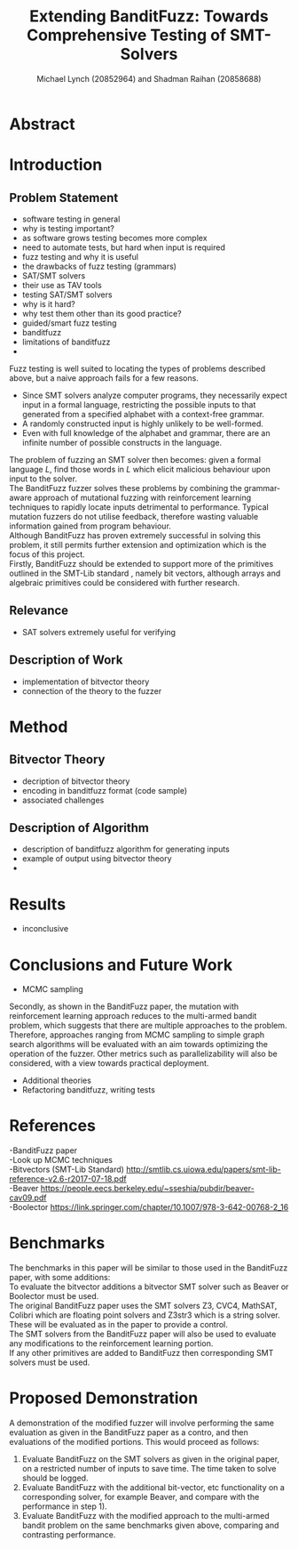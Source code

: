 #+Title: Extending BanditFuzz: Towards Comprehensive Testing of SMT-Solvers
#+Author: Michael Lynch (20852964) and Shadman Raihan (20858688)
#+OPTIONS: toc:nil
#+OPTIONS: num:nil
#+OPTIONS: \n:t
#+LATEX_CLASS_OPTIONS: [article,11pt]

#+LATEX_HEADER: \usepackage[left=18mm,right=18mm,top=25mm,bottom=25mm]{geometry}
#+LATEX_HEADER: \setlength{\columnsep}{5mm}
#+LATEX_HEADER: \usepackage{comment}
#+LATEX_HEADER: \usepackage[ruled, linesnumbered, boxed]{algorithm2e}


# Novelty, execution, potential for impact

* Abstract
# Write at the end
* Introduction
** Problem Statement
- software testing in general
- why is testing important?
- as software grows testing becomes more complex
- need to automate tests, but hard when input is required
- fuzz testing and why it is useful
- the drawbacks of fuzz testing (grammars)
- SAT/SMT solvers
- their use as TAV tools
- testing SAT/SMT solvers
- why is it hard?
- why test them other than its good practice?
- guided/smart fuzz testing
- banditfuzz
- limitations of banditfuzz
- 

# ==== REWRITE THIS VVV
Fuzz testing is well suited to locating the types of problems described above, but a naive approach fails for a few reasons.   
- Since SMT solvers analyze computer programs, they necessarily expect input in a formal language, restricting the possible inputs to that generated from a specified alphabet with a context-free grammar.
- A randomly constructed input is highly unlikely to be well-formed.
- Even with full knowledge of the alphabet and grammar, there are an infinite number of possible constructs in the language.
The problem of fuzzing an SMT solver then becomes: given a formal language $L$, find those words in $L$ which elicit malicious behaviour upon input to the solver.   
The BanditFuzz\cite{bandit} fuzzer solves these problems by combining the grammar-aware approach of mutational fuzzing with reinforcement learning techniques to rapidly locate inputs detrimental to performance. Typical mutation fuzzers do not utilise feedback, therefore wasting valuable information gained from program behaviour.  
Although BanditFuzz has proven extremely successful in solving this problem, it still permits further extension and optimization which is the focus of this project.  
Firstly, BanditFuzz should be extended to support more of the primitives outlined in the SMT-Lib standard \cite{SMT}, namely bit vectors, although arrays and algebraic primitives could be considered with further research.  

# ==== REWRITE THIS ^^^
** Relevance
- SAT solvers extremely useful for verifying

** Description of Work
- implementation of bitvector theory
- connection of the theory to the fuzzer

* Method
** Bitvector Theory
- decription of bitvector theory
- encoding in banditfuzz format (code sample)
- associated challenges
** Description of Algorithm
- description of banditfuzz algorithm for generating inputs
- example of output using bitvector theory
- 
* Results
- inconclusive
* Conclusions and Future Work
- MCMC sampling
# ==== REWRITE THIS VVV
Secondly, as shown in the BanditFuzz paper\cite{bandit}, the mutation with reinforcement learning approach reduces to the multi-armed bandit problem, which suggests that there are multiple approaches to the problem. Therefore, approaches ranging from MCMC sampling to simple graph search algorithms will be evaluated with an aim towards optimizing the operation of the fuzzer. Other metrics such as parallelizability will also be considered, with a view towards practical deployment.
# ==== REWRITE THIS ^^^
- Additional theories
- Refactoring banditfuzz, writing tests

* References
# References go here, will convert to bibtex at some point
-BanditFuzz paper
-Look up MCMC techniques
-Bitvectors (SMT-Lib Standard) http://smtlib.cs.uiowa.edu/papers/smt-lib-reference-v2.6-r2017-07-18.pdf
-Beaver https://people.eecs.berkeley.edu/~sseshia/pubdir/beaver-cav09.pdf
-Boolector https://link.springer.com/chapter/10.1007/978-3-642-00768-2_16



* Benchmarks
The benchmarks in this paper will be similar to those used in the BanditFuzz paper, with some additions:
To evaluate the bitvector additions a bitvector SMT solver such as Beaver\cite{beaver} or Boolector\cite{boolector} must be used.  
The original BanditFuzz paper\cite{bandit} uses the SMT solvers Z3, CVC4, MathSAT, Colibri which are floating point solvers and Z3str3 which is a string solver. These will be evaluated as in the paper to provide a control.  
The SMT solvers from the BanditFuzz paper will also be used to evaluate any modifications to the reinforcement learning portion.  
If any other primitives are added to BanditFuzz then corresponding SMT solvers must be used.




* Proposed Demonstration
A demonstration of the modified fuzzer will involve performing the same evaluation as given in the BanditFuzz paper\cite{bandit} as a contro, and then evaluations of the modified portions. This would proceed as follows: 
1) Evaluate BanditFuzz on the SMT solvers as given in the original paper, on a restricted number of inputs to save time. The time taken to solve should be logged.
2) Evaluate BanditFuzz with the additional bit-vector, etc functionality on a corresponding solver, for example Beaver, and compare with the performance in step 1).
3) Evaluate BanditFuzz with the modified approach to the multi-armed bandit problem on the same benchmarks given above, comparing and contrasting performance.

